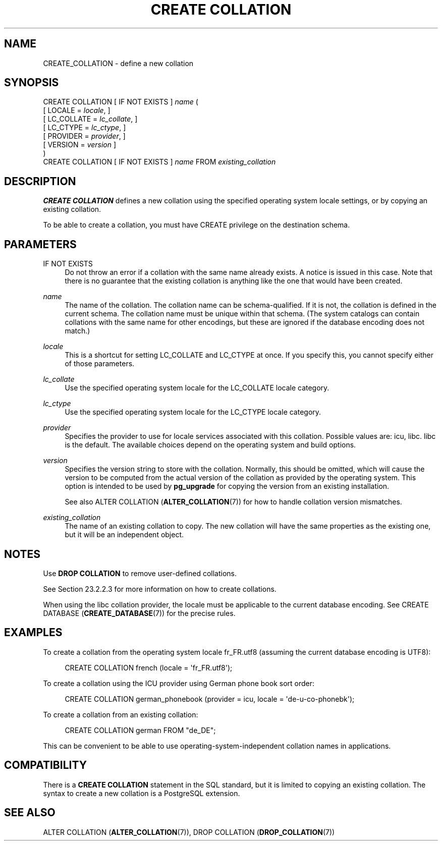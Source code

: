 '\" t
.\"     Title: CREATE COLLATION
.\"    Author: The PostgreSQL Global Development Group
.\" Generator: DocBook XSL Stylesheets v1.79.1 <http://docbook.sf.net/>
.\"      Date: 2019
.\"    Manual: PostgreSQL 11.3 Documentation
.\"    Source: PostgreSQL 11.3
.\"  Language: English
.\"
.TH "CREATE COLLATION" "7" "2019" "PostgreSQL 11.3" "PostgreSQL 11.3 Documentation"
.\" -----------------------------------------------------------------
.\" * Define some portability stuff
.\" -----------------------------------------------------------------
.\" ~~~~~~~~~~~~~~~~~~~~~~~~~~~~~~~~~~~~~~~~~~~~~~~~~~~~~~~~~~~~~~~~~
.\" http://bugs.debian.org/507673
.\" http://lists.gnu.org/archive/html/groff/2009-02/msg00013.html
.\" ~~~~~~~~~~~~~~~~~~~~~~~~~~~~~~~~~~~~~~~~~~~~~~~~~~~~~~~~~~~~~~~~~
.ie \n(.g .ds Aq \(aq
.el       .ds Aq '
.\" -----------------------------------------------------------------
.\" * set default formatting
.\" -----------------------------------------------------------------
.\" disable hyphenation
.nh
.\" disable justification (adjust text to left margin only)
.ad l
.\" -----------------------------------------------------------------
.\" * MAIN CONTENT STARTS HERE *
.\" -----------------------------------------------------------------
.SH "NAME"
CREATE_COLLATION \- define a new collation
.SH "SYNOPSIS"
.sp
.nf
CREATE COLLATION [ IF NOT EXISTS ] \fIname\fR (
    [ LOCALE = \fIlocale\fR, ]
    [ LC_COLLATE = \fIlc_collate\fR, ]
    [ LC_CTYPE = \fIlc_ctype\fR, ]
    [ PROVIDER = \fIprovider\fR, ]
    [ VERSION = \fIversion\fR ]
)
CREATE COLLATION [ IF NOT EXISTS ] \fIname\fR FROM \fIexisting_collation\fR
.fi
.SH "DESCRIPTION"
.PP
\fBCREATE COLLATION\fR
defines a new collation using the specified operating system locale settings, or by copying an existing collation\&.
.PP
To be able to create a collation, you must have
CREATE
privilege on the destination schema\&.
.SH "PARAMETERS"
.PP
IF NOT EXISTS
.RS 4
Do not throw an error if a collation with the same name already exists\&. A notice is issued in this case\&. Note that there is no guarantee that the existing collation is anything like the one that would have been created\&.
.RE
.PP
\fIname\fR
.RS 4
The name of the collation\&. The collation name can be schema\-qualified\&. If it is not, the collation is defined in the current schema\&. The collation name must be unique within that schema\&. (The system catalogs can contain collations with the same name for other encodings, but these are ignored if the database encoding does not match\&.)
.RE
.PP
\fIlocale\fR
.RS 4
This is a shortcut for setting
LC_COLLATE
and
LC_CTYPE
at once\&. If you specify this, you cannot specify either of those parameters\&.
.RE
.PP
\fIlc_collate\fR
.RS 4
Use the specified operating system locale for the
LC_COLLATE
locale category\&.
.RE
.PP
\fIlc_ctype\fR
.RS 4
Use the specified operating system locale for the
LC_CTYPE
locale category\&.
.RE
.PP
\fIprovider\fR
.RS 4
Specifies the provider to use for locale services associated with this collation\&. Possible values are:
icu,
libc\&.
libc
is the default\&. The available choices depend on the operating system and build options\&.
.RE
.PP
\fIversion\fR
.RS 4
Specifies the version string to store with the collation\&. Normally, this should be omitted, which will cause the version to be computed from the actual version of the collation as provided by the operating system\&. This option is intended to be used by
\fBpg_upgrade\fR
for copying the version from an existing installation\&.
.sp
See also
ALTER COLLATION (\fBALTER_COLLATION\fR(7))
for how to handle collation version mismatches\&.
.RE
.PP
\fIexisting_collation\fR
.RS 4
The name of an existing collation to copy\&. The new collation will have the same properties as the existing one, but it will be an independent object\&.
.RE
.SH "NOTES"
.PP
Use
\fBDROP COLLATION\fR
to remove user\-defined collations\&.
.PP
See
Section\ \&23.2.2.3
for more information on how to create collations\&.
.PP
When using the
libc
collation provider, the locale must be applicable to the current database encoding\&. See
CREATE DATABASE (\fBCREATE_DATABASE\fR(7))
for the precise rules\&.
.SH "EXAMPLES"
.PP
To create a collation from the operating system locale
fr_FR\&.utf8
(assuming the current database encoding is
UTF8):
.sp
.if n \{\
.RS 4
.\}
.nf
CREATE COLLATION french (locale = \*(Aqfr_FR\&.utf8\*(Aq);
.fi
.if n \{\
.RE
.\}
.PP
To create a collation using the ICU provider using German phone book sort order:
.sp
.if n \{\
.RS 4
.\}
.nf
CREATE COLLATION german_phonebook (provider = icu, locale = \*(Aqde\-u\-co\-phonebk\*(Aq);
.fi
.if n \{\
.RE
.\}
.PP
To create a collation from an existing collation:
.sp
.if n \{\
.RS 4
.\}
.nf
CREATE COLLATION german FROM "de_DE";
.fi
.if n \{\
.RE
.\}
.sp
This can be convenient to be able to use operating\-system\-independent collation names in applications\&.
.SH "COMPATIBILITY"
.PP
There is a
\fBCREATE COLLATION\fR
statement in the SQL standard, but it is limited to copying an existing collation\&. The syntax to create a new collation is a
PostgreSQL
extension\&.
.SH "SEE ALSO"
ALTER COLLATION (\fBALTER_COLLATION\fR(7)), DROP COLLATION (\fBDROP_COLLATION\fR(7))
